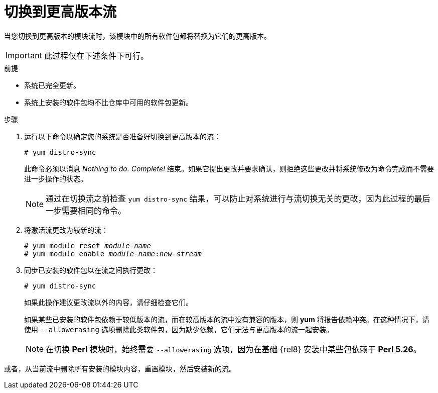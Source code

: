 [id="switching-to-a-later-stream_{context}"]
= 切换到更高版本流

当您切换到更高版本的模块流时，该模块中的所有软件包都将替换为它们的更高版本。

[IMPORTANT]
====
此过程仅在下述条件下可行。
====


.前提

* 系统已完全更新。

* 系统上安装的软件包均不比仓库中可用的软件包更新。


.步骤

// . Ensure the prerequisites are met.

. 运行以下命令以确定您的系统是否准备好切换到更高版本的流：
+
----
# yum distro-sync
----
+
此命令必须以消息 __Nothing to do. Complete!__ 结束。如果它提出更改并要求确认，则拒绝这些更改并将系统修改为命令完成而不需要进一步操作的状态。
+
[NOTE]
====
通过在切换流之前检查 [command]`yum distro-sync` 结果，可以防止对系统进行与流切换无关的更改，因为此过程的最后一步需要相同的命令。
====

. 将激活流更改为较新的流：
+
[subs="quotes"]
----
# yum module reset __module-name__
# yum module enable __module-name__:__new-stream__
----

. 同步已安装的软件包以在流之间执行更改：
+
----
# yum distro-sync
----
+
如果此操作建议更改流以外的内容，请仔细检查它们。
+
如果某些已安装的软件包依赖于较低版本的流，而在较高版本的流中没有兼容的版本，则 *yum* 将报告依赖冲突。在这种情况下，请使用 `--allowerasing` 选项删除此类软件包，因为缺少依赖，它们无法与更高版本的流一起安装。
+
[NOTE]
====
在切换 *Perl* 模块时，始终需要 `--allowerasing` 选项，因为在基础 {rel8} 安装中某些包依赖于 *Perl 5.26*。
====

或者，从当前流中删除所有安装的模块内容，重置模块，然后安装新的流。

